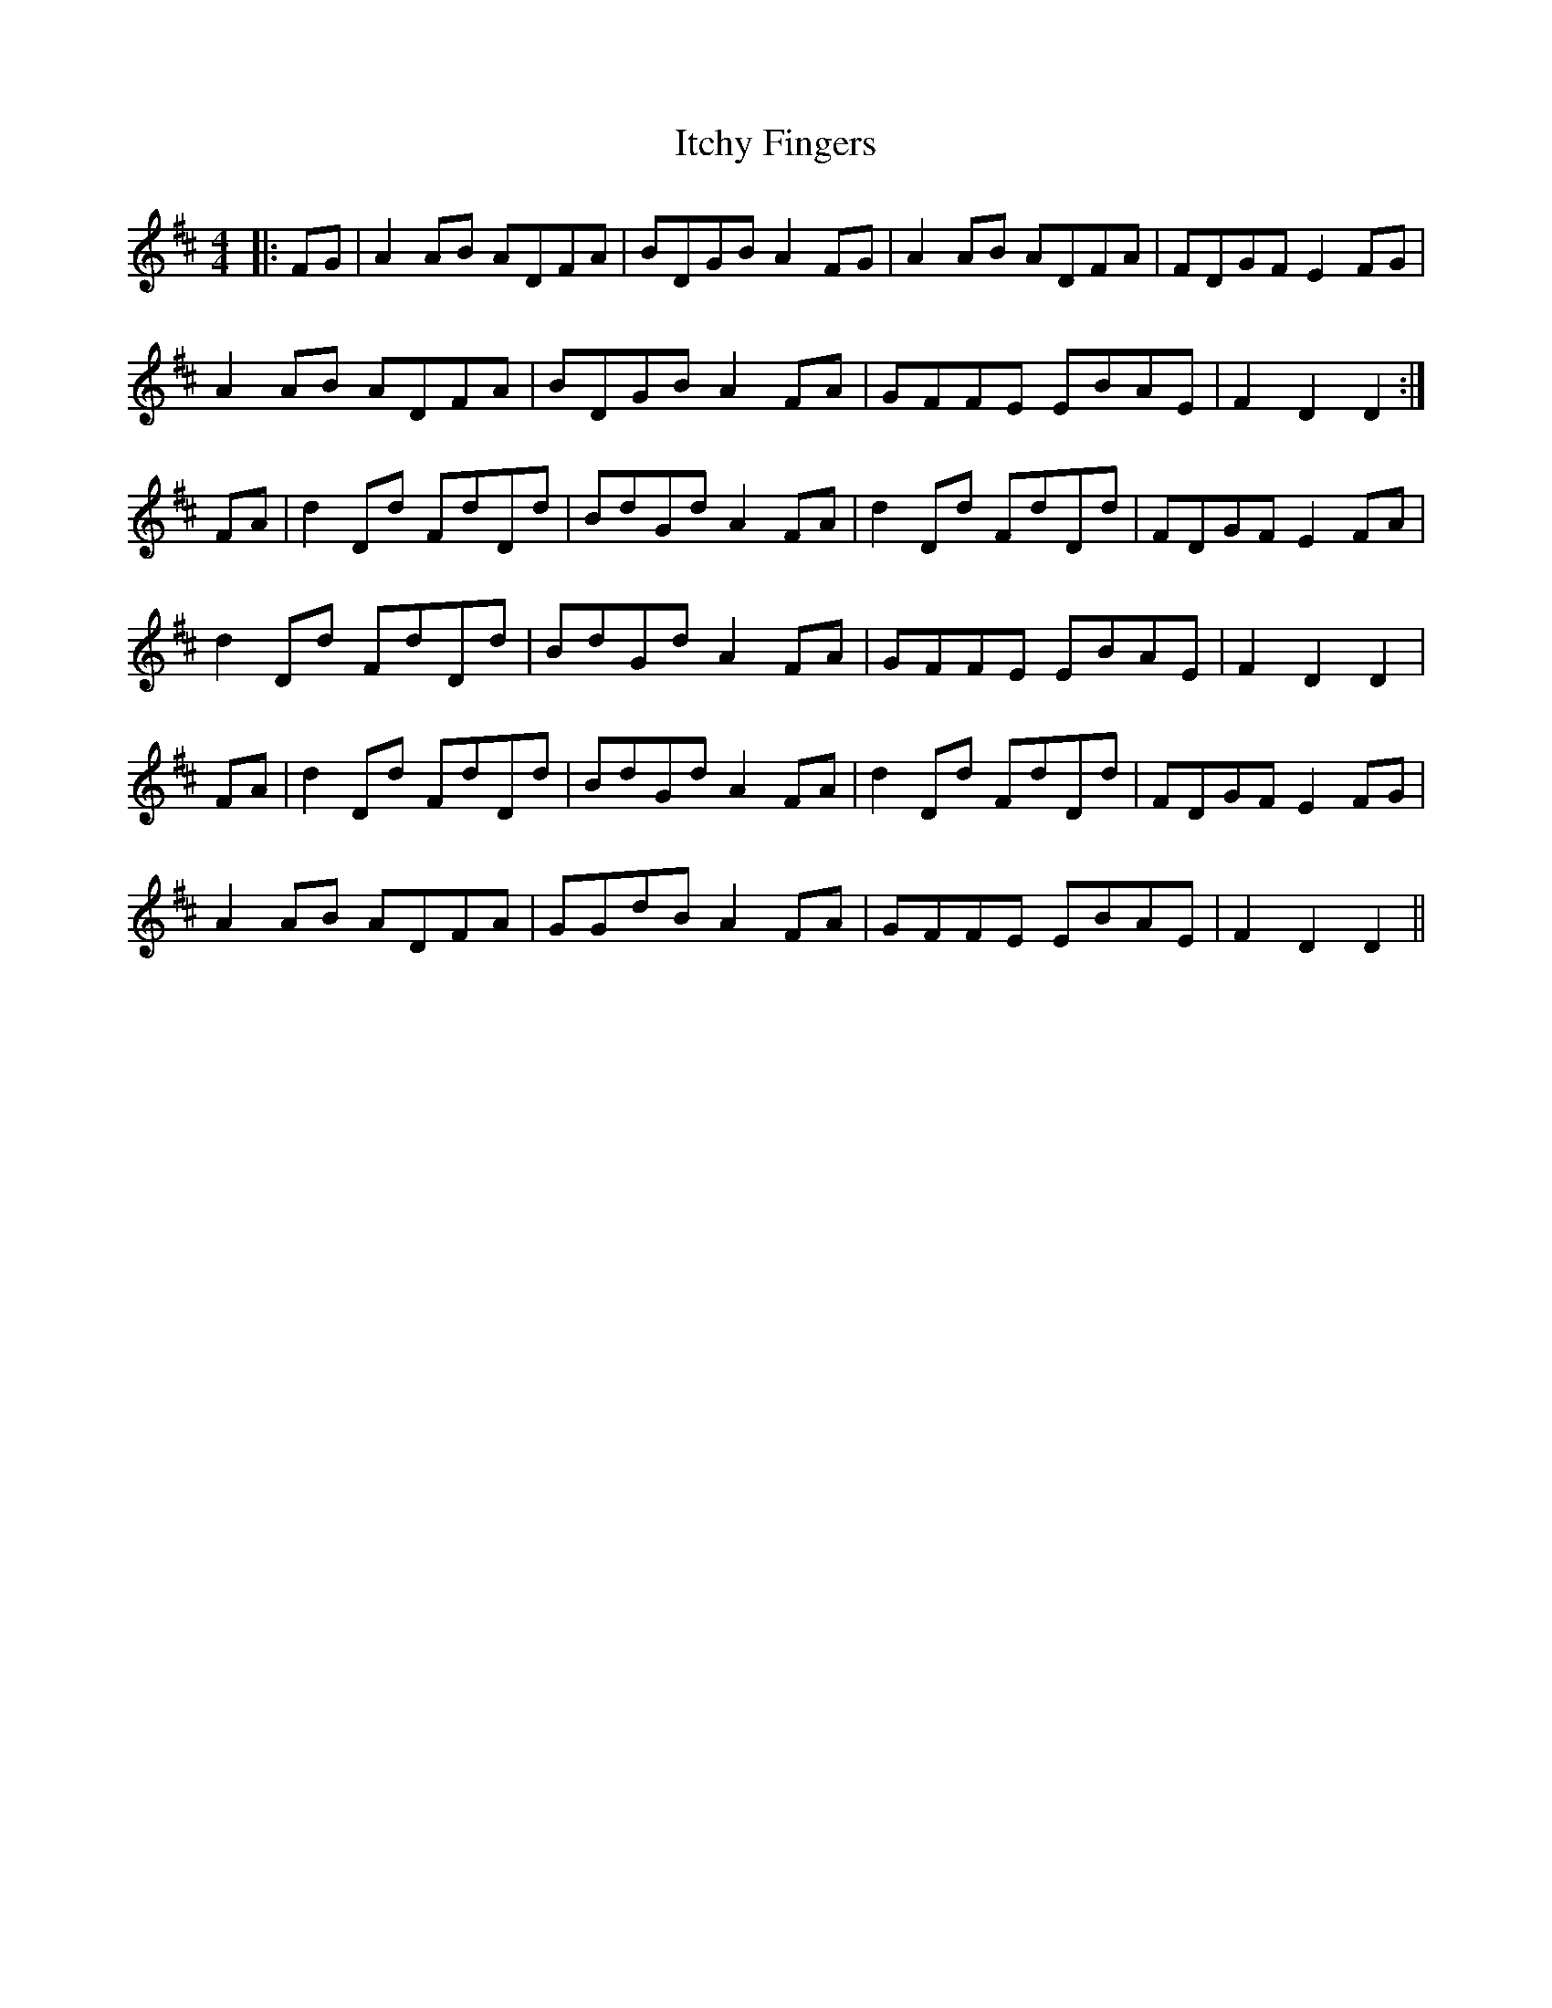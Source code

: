 X: 19256
T: Itchy Fingers
R: reel
M: 4/4
K: Dmajor
|:FG|A2AB ADFA|BDGB A2FG|A2AB ADFA|FDGF E2FG|
A2AB ADFA|BDGB A2FA|GFFE EBAE|F2D2 D2:|
FA|d2Dd FdDd|BdGd A2FA|d2Dd FdDd|FDGF E2FA|
d2Dd FdDd|BdGd A2FA|GFFE EBAE|F2D2 D2|
FA|d2Dd FdDd|BdGd A2FA|d2Dd FdDd|FDGF E2FG|
A2AB ADFA|GGdB A2FA|GFFE EBAE|F2D2 D2||

